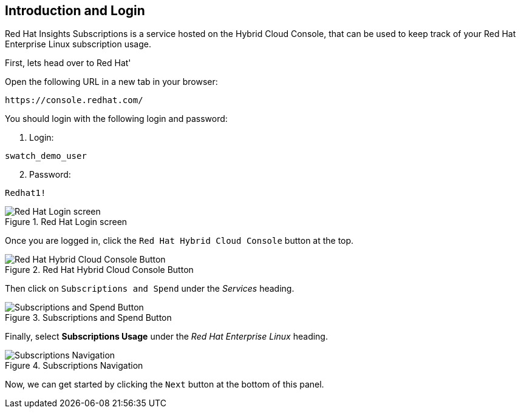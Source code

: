 :imagesdir: ../assets/images

== Introduction and Login

Red Hat Insights Subscriptions is a service hosted on the Hybrid Cloud
Console, that can be used to keep track of your Red Hat Enterprise Linux
subscription usage.

First, lets head over to Red Hat'

Open the following URL in a new tab in your browser:

[source,bash]
----
https://console.redhat.com/
----

You should login with the following login and password:

. Login:

[source,bash]
----
swatch_demo_user
----

[start=2]
. Password:

[source,bash]
----
Redhat1!
----

.Red Hat Login screen
image::cloud-console-login.png[Red Hat Login screen]

Once you are logged in, click the `+Red Hat Hybrid Cloud Console+` button at the top.

.Red Hat Hybrid Cloud Console Button
image::rh_hcc_button.png[Red Hat Hybrid Cloud Console Button]

Then click on `+Subscriptions and Spend+` under the _Services_ heading.

.Subscriptions and Spend Button
image::subscriptions_and_spend_button.png[Subscriptions and Spend Button]

Finally, select *Subscriptions Usage* under the _Red Hat Enterprise Linux_ heading.

.Subscriptions Navigation
image::swatch-nav.png[Subscriptions Navigation]


Now, we can get started by clicking the `+Next+` button at the bottom of
this panel.
